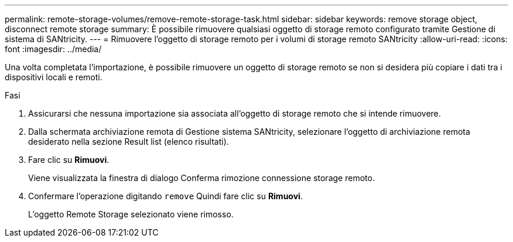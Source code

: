 ---
permalink: remote-storage-volumes/remove-remote-storage-task.html 
sidebar: sidebar 
keywords: remove storage object, disconnect remote storage 
summary: È possibile rimuovere qualsiasi oggetto di storage remoto configurato tramite Gestione di sistema di SANtricity. 
---
= Rimuovere l'oggetto di storage remoto per i volumi di storage remoto SANtricity
:allow-uri-read: 
:icons: font
:imagesdir: ../media/


[role="lead"]
Una volta completata l'importazione, è possibile rimuovere un oggetto di storage remoto se non si desidera più copiare i dati tra i dispositivi locali e remoti.

.Fasi
. Assicurarsi che nessuna importazione sia associata all'oggetto di storage remoto che si intende rimuovere.
. Dalla schermata archiviazione remota di Gestione sistema SANtricity, selezionare l'oggetto di archiviazione remota desiderato nella sezione Result list (elenco risultati).
. Fare clic su *Rimuovi*.
+
Viene visualizzata la finestra di dialogo Conferma rimozione connessione storage remoto.

. Confermare l'operazione digitando `remove` Quindi fare clic su *Rimuovi*.
+
L'oggetto Remote Storage selezionato viene rimosso.


